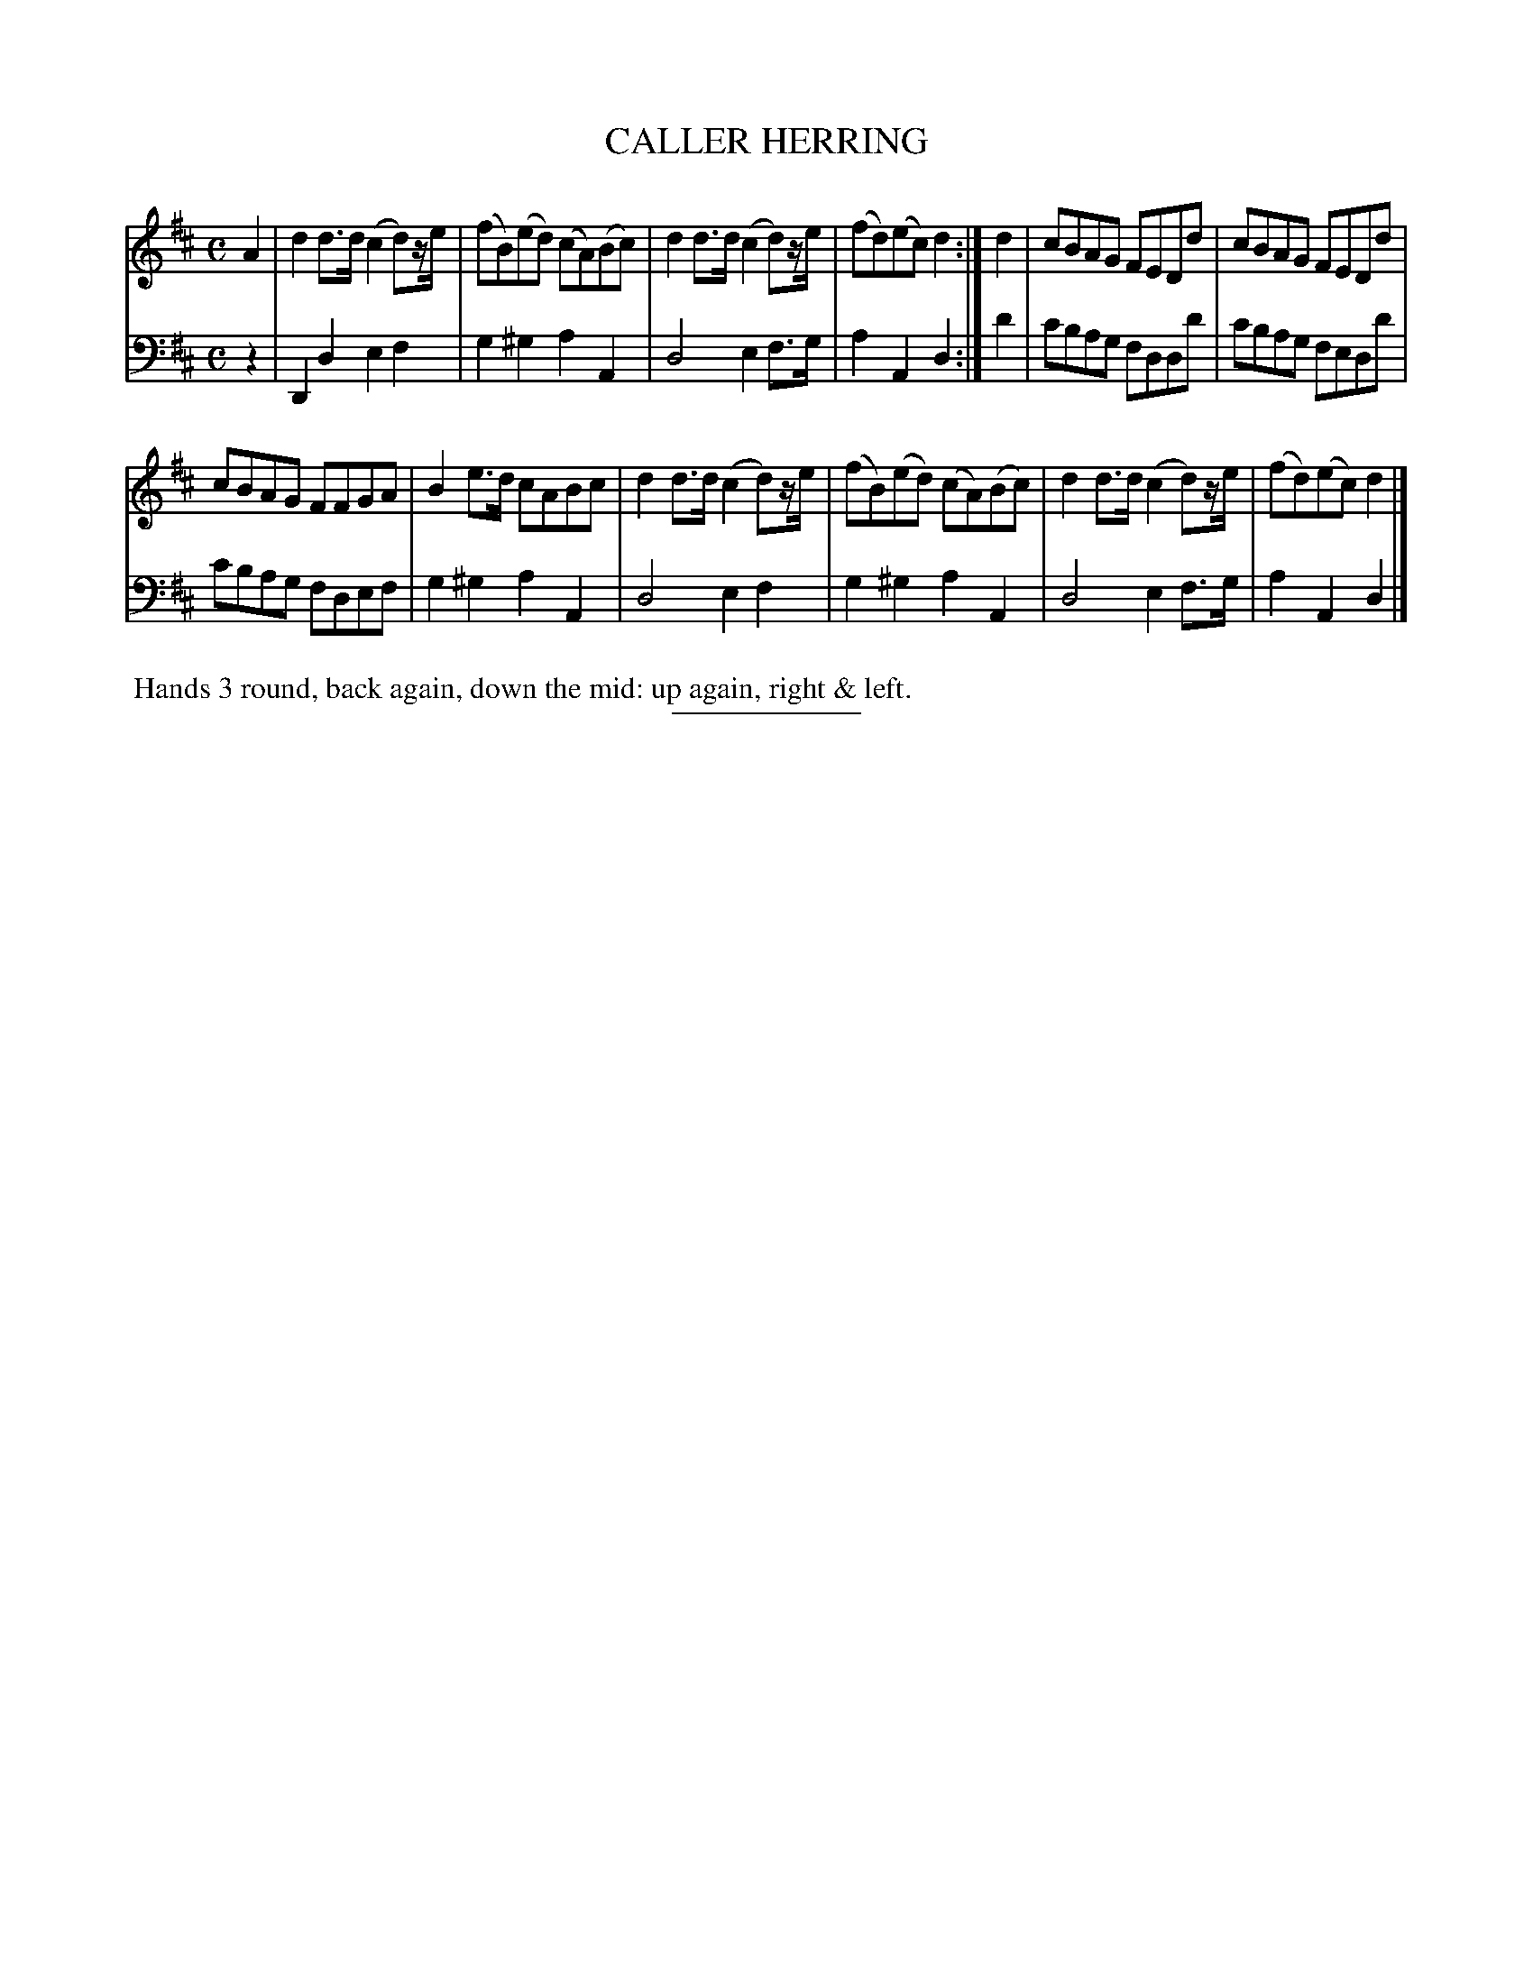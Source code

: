 X: 13323
T: CALLER HERRING
B: Button & Whitaker "Button and Whitaker's Selection of Dances, Reels and Waltzes" v.13 p.32 #3
S: http://imslp.org/wiki/Button_and_Whitaker%27s_Selection_of_Dances,_Reels_and_Waltzes_(Various)
Z: 2014 John Chambers <jc:trillian.mit.edu>
M: C
L: 1/8
K: D
% - - - - - - - - - - - - - - - - - - - - - - - - -
% Staff layout changed to fit our page size:
V: 1 clef=treble middle=B
A2 |\
d2d>d (c2d)z/e/ | (fB)(ed) (cA)(Bc) |\
d2d>d (c2d)z/e/ | (fd)(ec) d2 :|\
d2 |\
cBAG FEDd | cBAG FEDd |
cBAG FFGA | B2e>d cABc |\
d2d>d (c2d)z/e/ | (fB)(ed) (cA)(Bc) |\
d2d>d (c2d)z/e/ | (fd)(ec) d2 |]
% - - - - - - - - - - - - - - - - - - - - - - - - -
% Original staff layout preserved:
V: 2 clef=bass middle=d
z2 |\
D2d2 e2f2 | g2^g2 a2A2 |\
d4 e2f>g | a2A2 d2 :| d'2 |\
c'bag fddd' | c'bag fedd' |
c'bag fdef | g2^g2 a2A2 |\
d4 e2f2 | g2^g2 a2A2 |\
d4 e2f>g | a2A2 d2 |]
% - - - - - - - - - - - - - - - - - - - - - - - - -
%%begintext align
%% Hands 3 round, back again, down the mid: up again, right & left.
%%endtext
% - - - - - - - - - - - - - - - - - - - - - - - - -
%%sep 2 5 100
